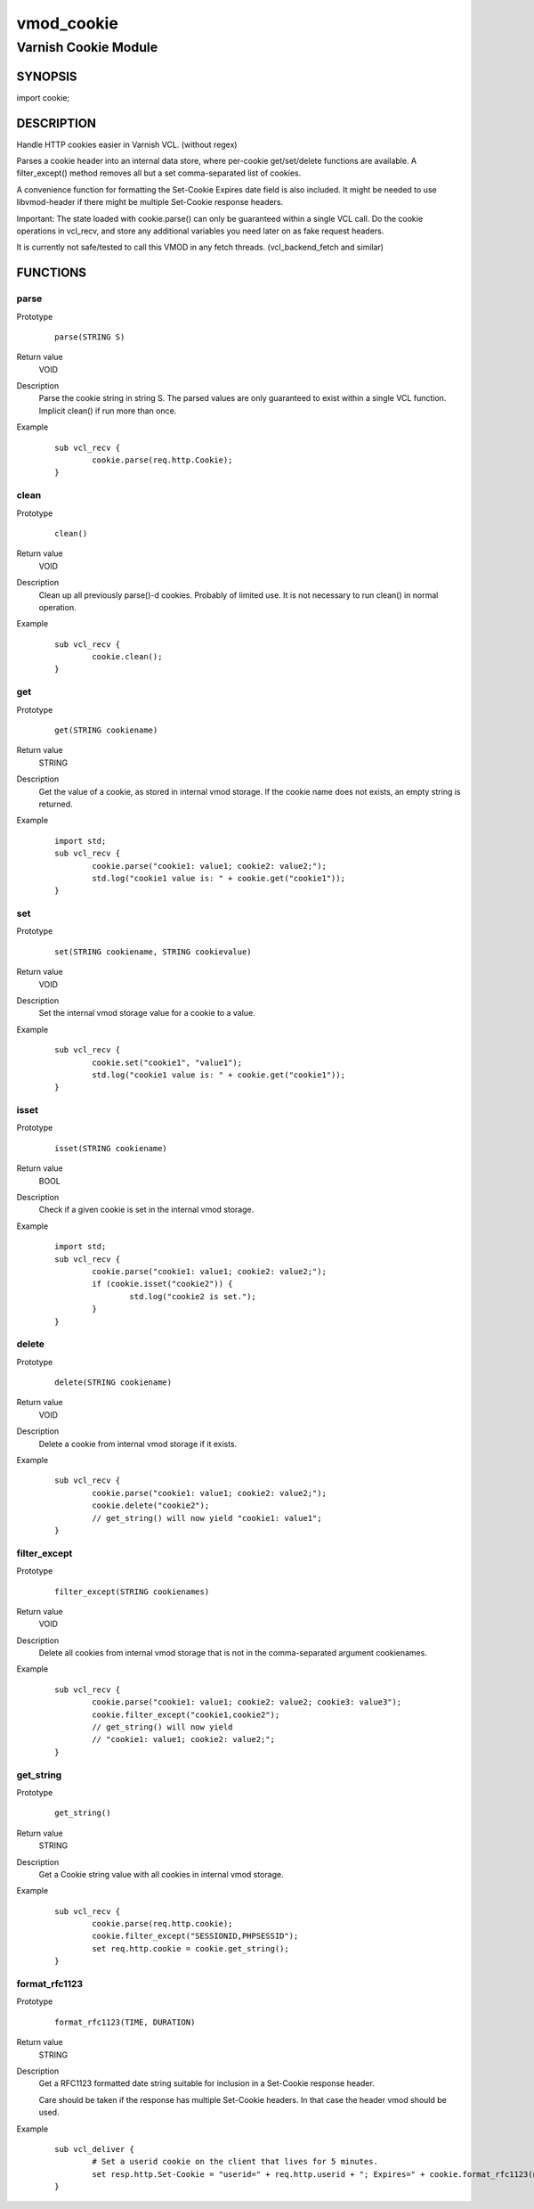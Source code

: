 ============
vmod_cookie
============

----------------------
Varnish Cookie Module
----------------------

SYNOPSIS
========

import cookie;

DESCRIPTION
===========

Handle HTTP cookies easier in Varnish VCL. (without regex)

Parses a cookie header into an internal data store, where per-cookie
get/set/delete functions are available. A filter_except() method removes all
but a set comma-separated list of cookies.

A convenience function for formatting the Set-Cookie Expires date field
is also included. It might be needed to use libvmod-header if there might
be multiple Set-Cookie response headers.

Important: The state loaded with cookie.parse() can only be guaranteed
within a single VCL call. Do the cookie operations in vcl_recv, and store
any additional variables you need later on as fake request headers.

It is currently not safe/tested to call this VMOD in any fetch threads.
(vcl_backend_fetch and similar)


FUNCTIONS
=========

parse
-----

Prototype
        ::

                parse(STRING S)
Return value
	VOID
Description
	Parse the cookie string in string S. The parsed values are only guaranteed
	to exist within a single VCL function. Implicit clean() if run more than once.
Example
        ::

		sub vcl_recv {
			cookie.parse(req.http.Cookie);
		}


clean
-----

Prototype
        ::

                clean()
Return value
	VOID
Description
	Clean up all previously parse()-d cookies. Probably of limited
	use. It is not necessary to run clean() in normal operation.
Example
        ::

		sub vcl_recv {
			cookie.clean();
		}

get
-----

Prototype
        ::

                get(STRING cookiename)
Return value
	STRING
Description
	Get the value of a cookie, as stored in internal vmod storage. If the cookie name does not exists, an empty string is returned.

Example
        ::

		import std;
		sub vcl_recv {
			cookie.parse("cookie1: value1; cookie2: value2;");
			std.log("cookie1 value is: " + cookie.get("cookie1"));
		}

set
----

Prototype
        ::

                set(STRING cookiename, STRING cookievalue)
Return value
	VOID
Description
	Set the internal vmod storage value for a cookie to a value.

Example
        ::

		sub vcl_recv {
			cookie.set("cookie1", "value1");
			std.log("cookie1 value is: " + cookie.get("cookie1"));
		}

isset
-----

Prototype
        ::

                isset(STRING cookiename)
Return value
	BOOL
Description
	Check if a given cookie is set in the internal vmod storage.

Example
        ::

		import std;
		sub vcl_recv {
			cookie.parse("cookie1: value1; cookie2: value2;");
			if (cookie.isset("cookie2")) {
				std.log("cookie2 is set.");
			}
		}

delete
------

Prototype
        ::

                delete(STRING cookiename)
Return value
	VOID
Description
	Delete a cookie from internal vmod storage if it exists.

Example
        ::

		sub vcl_recv {
			cookie.parse("cookie1: value1; cookie2: value2;");
			cookie.delete("cookie2");
			// get_string() will now yield "cookie1: value1";
		}


filter_except
-------------

Prototype
        ::

                filter_except(STRING cookienames)
Return value
	VOID
Description
	Delete all cookies from internal vmod storage that is not in the
	comma-separated argument cookienames.

Example
        ::

		sub vcl_recv {
			cookie.parse("cookie1: value1; cookie2: value2; cookie3: value3");
			cookie.filter_except("cookie1,cookie2");
			// get_string() will now yield
			// "cookie1: value1; cookie2: value2;";
		}



get_string
----------

Prototype
        ::

                get_string()
Return value
	STRING
Description
	Get a Cookie string value with all cookies in internal vmod storage.
Example
        ::

		sub vcl_recv {
			cookie.parse(req.http.cookie);
			cookie.filter_except("SESSIONID,PHPSESSID");
			set req.http.cookie = cookie.get_string();
		}

format_rfc1123
--------------

Prototype
        ::

                format_rfc1123(TIME, DURATION)
Return value
	STRING
Description
	Get a RFC1123 formatted date string suitable for inclusion in a
	Set-Cookie response header.

	Care should be taken if the response has multiple Set-Cookie headers.
	In that case the header vmod should be used.

Example
        ::

		sub vcl_deliver {
			# Set a userid cookie on the client that lives for 5 minutes.
			set resp.http.Set-Cookie = "userid=" + req.http.userid + "; Expires=" + cookie.format_rfc1123(now, 5m) + "; httpOnly";
		}

